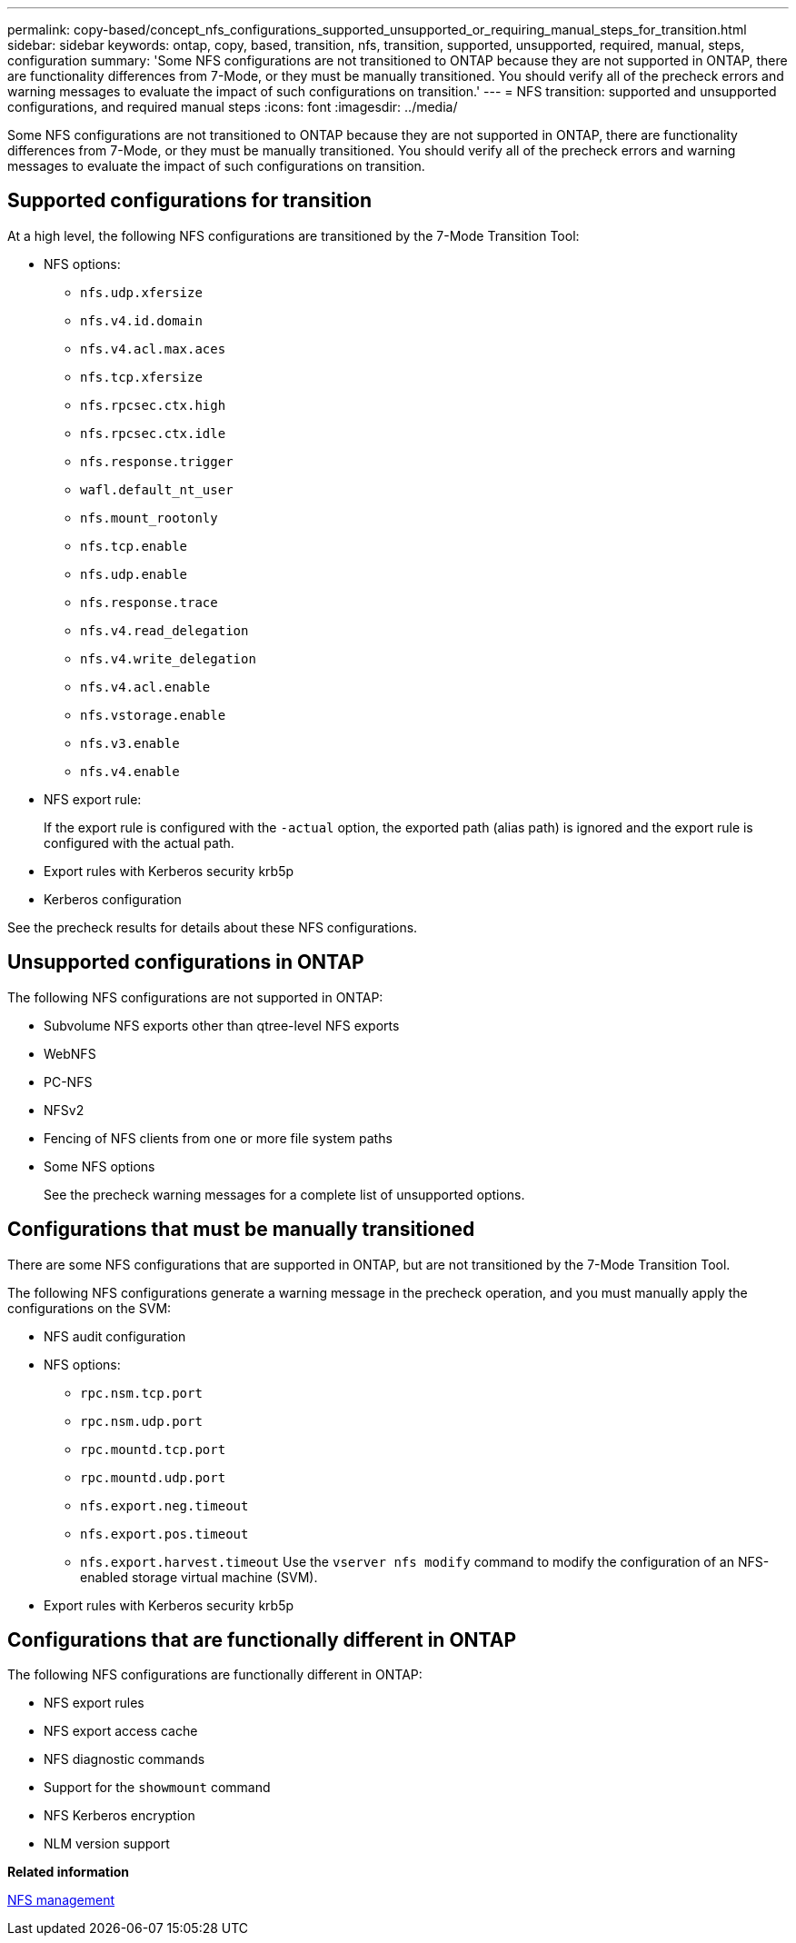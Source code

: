 ---
permalink: copy-based/concept_nfs_configurations_supported_unsupported_or_requiring_manual_steps_for_transition.html
sidebar: sidebar
keywords: ontap, copy, based, transition, nfs, transition, supported, unsupported, required, manual, steps, configuration
summary: 'Some NFS configurations are not transitioned to ONTAP because they are not supported in ONTAP, there are functionality differences from 7-Mode, or they must be manually transitioned. You should verify all of the precheck errors and warning messages to evaluate the impact of such configurations on transition.'
---
= NFS transition: supported and unsupported configurations, and required manual steps
:icons: font
:imagesdir: ../media/

[.lead]
Some NFS configurations are not transitioned to ONTAP because they are not supported in ONTAP, there are functionality differences from 7-Mode, or they must be manually transitioned. You should verify all of the precheck errors and warning messages to evaluate the impact of such configurations on transition.

== Supported configurations for transition

At a high level, the following NFS configurations are transitioned by the 7-Mode Transition Tool:

* NFS options:
 ** `nfs.udp.xfersize`
 ** `nfs.v4.id.domain`
 ** `nfs.v4.acl.max.aces`
 ** `nfs.tcp.xfersize`
 ** `nfs.rpcsec.ctx.high`
 ** `nfs.rpcsec.ctx.idle`
 ** `nfs.response.trigger`
 ** `wafl.default_nt_user`
 ** `nfs.mount_rootonly`
 ** `nfs.tcp.enable`
 ** `nfs.udp.enable`
 ** `nfs.response.trace`
 ** `nfs.v4.read_delegation`
 ** `nfs.v4.write_delegation`
 ** `nfs.v4.acl.enable`
 ** `nfs.vstorage.enable`
 ** `nfs.v3.enable`
 ** `nfs.v4.enable`
* NFS export rule:
+
If the export rule is configured with the `-actual` option, the exported path (alias path) is ignored and the export rule is configured with the actual path.

* Export rules with Kerberos security krb5p
* Kerberos configuration

See the precheck results for details about these NFS configurations.

== Unsupported configurations in ONTAP

The following NFS configurations are not supported in ONTAP:

* Subvolume NFS exports other than qtree-level NFS exports
* WebNFS
* PC-NFS
* NFSv2
* Fencing of NFS clients from one or more file system paths
* Some NFS options
+
See the precheck warning messages for a complete list of unsupported options.

== Configurations that must be manually transitioned

There are some NFS configurations that are supported in ONTAP, but are not transitioned by the 7-Mode Transition Tool.

The following NFS configurations generate a warning message in the precheck operation, and you must manually apply the configurations on the SVM:

* NFS audit configuration
* NFS options:
 ** `rpc.nsm.tcp.port`
 ** `rpc.nsm.udp.port`
 ** `rpc.mountd.tcp.port`
 ** `rpc.mountd.udp.port`
 ** `nfs.export.neg.timeout`
 ** `nfs.export.pos.timeout`
 ** `nfs.export.harvest.timeout`
Use the `vserver nfs modify` command to modify the configuration of an NFS-enabled storage virtual machine (SVM).
* Export rules with Kerberos security krb5p

== Configurations that are functionally different in ONTAP

The following NFS configurations are functionally different in ONTAP:

* NFS export rules
* NFS export access cache
* NFS diagnostic commands
* Support for the `showmount` command
* NFS Kerberos encryption
* NLM version support

*Related information*

https://docs.netapp.com/ontap-9/topic/com.netapp.doc.cdot-famg-nfs/home.html[NFS management]
